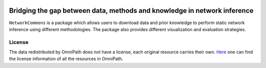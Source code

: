 .. image:: nc_banner.png

##############
Bridging the gap between data, methods and knowledge in network inference
##############

|MainBuild| |Codecov| |Docs|

.. |MainBuild| image:: https://github.com/saezlab/networkcommons/actions/workflows/main.yml/badge.svg
   :target: https://github.com/saezlab/networkcommons/actions
   
.. .. |Issues| image:: https://img.shields.io/github/issues/saezlab/networkcommons.svg
..    :target: https://github.com/saezlab/networkcommons/issues/

.. .. |PyPIDownloads| image:: https://static.pepy.tech/badge/decoupler
..    :target: https://pepy.tech/project/decoupler
   
.. |Docs| image:: https://readthedocs.org/projects/networkcommons/badge/?version=22-add-documentation
   :target: https://networkcommons.readthedocs.io/en/22-add-documentation/?badge=22-add-documentation

.. |Codecov| image:: https://codecov.io/github/saezlab/networkcommons/graph/badge.svg?token=RH438ALJC2
   :target: https://codecov.io/gh/saezlab/networkcommons

.. .. |Conda| image:: https://img.shields.io/conda/vn/conda-forge/decoupler-py.svg
..    :target: https://anaconda.org/conda-forge/decoupler-py

.. .. |CondaDownloads| image:: https://img.shields.io/conda/dn/conda-forge/decoupler-py.svg
..    :target: https://anaconda.org/conda-forge/decoupler-py

``NetworkCommons`` is a package which allows users to download data and prior knowledge to perform static network inference using different methodologies. The package also provides different visualization and evaluation strategies.

.. .. figure:: graphical_abstract.png
..    :height: 500px
..    :alt: decoupler’s workflow
..    :align: center
..    :class: no-scaled-link

..    decoupler contains a collection of computational methods that coupled with 
..    prior knowledge resources estimate biological activities from omics data.

.. Check out the `Usage <https://decoupler-py.readthedocs.io/en/latest/notebooks/usage.html>`_ or any other tutorial for further information.

.. If you have any question or problem do not hesitate to open an `issue <https://github.com/saezlab/decoupler-py/issues>`_.

.. scverse
.. -------
.. ``decoupler`` is part of the `scverse <https://scverse.org>`_ ecosystem, a collection of tools for single-cell omics data analysis in python.
.. For more information check the link.

License
=======
The data redistributed by OmniPath does not have a license, each original resource carries their own. 
`Here <https://omnipathdb.org/info>`_ one can find the license information of all the resources in OmniPath.

.. Citation
.. -------
.. Badia-i-Mompel P., Vélez Santiago J., Braunger J., Geiss C., Dimitrov D., Müller-Dott S., Taus P., Dugourd A., Holland C.H., 
.. Ramirez Flores R.O. and Saez-Rodriguez J. 2022. decoupleR: ensemble of computational methods to infer biological activities 
.. from omics data. Bioinformatics Advances. https://doi.org/10.1093/bioadv/vbac016

